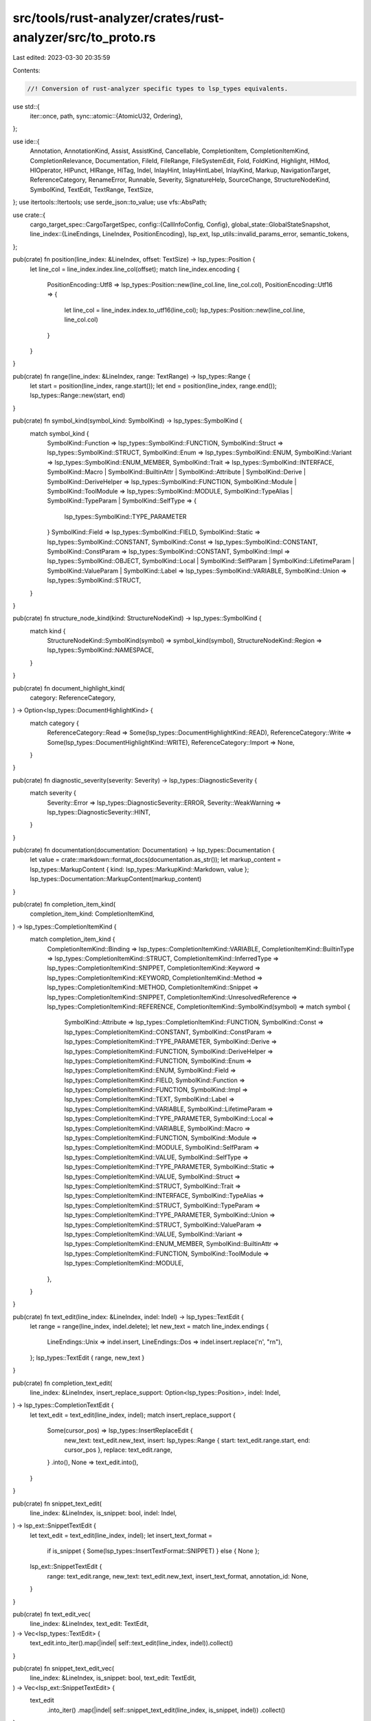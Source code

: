 src/tools/rust-analyzer/crates/rust-analyzer/src/to_proto.rs
============================================================

Last edited: 2023-03-30 20:35:59

Contents:

.. code-block:: rs

    //! Conversion of rust-analyzer specific types to lsp_types equivalents.
use std::{
    iter::once,
    path,
    sync::atomic::{AtomicU32, Ordering},
};

use ide::{
    Annotation, AnnotationKind, Assist, AssistKind, Cancellable, CompletionItem,
    CompletionItemKind, CompletionRelevance, Documentation, FileId, FileRange, FileSystemEdit,
    Fold, FoldKind, Highlight, HlMod, HlOperator, HlPunct, HlRange, HlTag, Indel, InlayHint,
    InlayHintLabel, InlayKind, Markup, NavigationTarget, ReferenceCategory, RenameError, Runnable,
    Severity, SignatureHelp, SourceChange, StructureNodeKind, SymbolKind, TextEdit, TextRange,
    TextSize,
};
use itertools::Itertools;
use serde_json::to_value;
use vfs::AbsPath;

use crate::{
    cargo_target_spec::CargoTargetSpec,
    config::{CallInfoConfig, Config},
    global_state::GlobalStateSnapshot,
    line_index::{LineEndings, LineIndex, PositionEncoding},
    lsp_ext,
    lsp_utils::invalid_params_error,
    semantic_tokens,
};

pub(crate) fn position(line_index: &LineIndex, offset: TextSize) -> lsp_types::Position {
    let line_col = line_index.index.line_col(offset);
    match line_index.encoding {
        PositionEncoding::Utf8 => lsp_types::Position::new(line_col.line, line_col.col),
        PositionEncoding::Utf16 => {
            let line_col = line_index.index.to_utf16(line_col);
            lsp_types::Position::new(line_col.line, line_col.col)
        }
    }
}

pub(crate) fn range(line_index: &LineIndex, range: TextRange) -> lsp_types::Range {
    let start = position(line_index, range.start());
    let end = position(line_index, range.end());
    lsp_types::Range::new(start, end)
}

pub(crate) fn symbol_kind(symbol_kind: SymbolKind) -> lsp_types::SymbolKind {
    match symbol_kind {
        SymbolKind::Function => lsp_types::SymbolKind::FUNCTION,
        SymbolKind::Struct => lsp_types::SymbolKind::STRUCT,
        SymbolKind::Enum => lsp_types::SymbolKind::ENUM,
        SymbolKind::Variant => lsp_types::SymbolKind::ENUM_MEMBER,
        SymbolKind::Trait => lsp_types::SymbolKind::INTERFACE,
        SymbolKind::Macro
        | SymbolKind::BuiltinAttr
        | SymbolKind::Attribute
        | SymbolKind::Derive
        | SymbolKind::DeriveHelper => lsp_types::SymbolKind::FUNCTION,
        SymbolKind::Module | SymbolKind::ToolModule => lsp_types::SymbolKind::MODULE,
        SymbolKind::TypeAlias | SymbolKind::TypeParam | SymbolKind::SelfType => {
            lsp_types::SymbolKind::TYPE_PARAMETER
        }
        SymbolKind::Field => lsp_types::SymbolKind::FIELD,
        SymbolKind::Static => lsp_types::SymbolKind::CONSTANT,
        SymbolKind::Const => lsp_types::SymbolKind::CONSTANT,
        SymbolKind::ConstParam => lsp_types::SymbolKind::CONSTANT,
        SymbolKind::Impl => lsp_types::SymbolKind::OBJECT,
        SymbolKind::Local
        | SymbolKind::SelfParam
        | SymbolKind::LifetimeParam
        | SymbolKind::ValueParam
        | SymbolKind::Label => lsp_types::SymbolKind::VARIABLE,
        SymbolKind::Union => lsp_types::SymbolKind::STRUCT,
    }
}

pub(crate) fn structure_node_kind(kind: StructureNodeKind) -> lsp_types::SymbolKind {
    match kind {
        StructureNodeKind::SymbolKind(symbol) => symbol_kind(symbol),
        StructureNodeKind::Region => lsp_types::SymbolKind::NAMESPACE,
    }
}

pub(crate) fn document_highlight_kind(
    category: ReferenceCategory,
) -> Option<lsp_types::DocumentHighlightKind> {
    match category {
        ReferenceCategory::Read => Some(lsp_types::DocumentHighlightKind::READ),
        ReferenceCategory::Write => Some(lsp_types::DocumentHighlightKind::WRITE),
        ReferenceCategory::Import => None,
    }
}

pub(crate) fn diagnostic_severity(severity: Severity) -> lsp_types::DiagnosticSeverity {
    match severity {
        Severity::Error => lsp_types::DiagnosticSeverity::ERROR,
        Severity::WeakWarning => lsp_types::DiagnosticSeverity::HINT,
    }
}

pub(crate) fn documentation(documentation: Documentation) -> lsp_types::Documentation {
    let value = crate::markdown::format_docs(documentation.as_str());
    let markup_content = lsp_types::MarkupContent { kind: lsp_types::MarkupKind::Markdown, value };
    lsp_types::Documentation::MarkupContent(markup_content)
}

pub(crate) fn completion_item_kind(
    completion_item_kind: CompletionItemKind,
) -> lsp_types::CompletionItemKind {
    match completion_item_kind {
        CompletionItemKind::Binding => lsp_types::CompletionItemKind::VARIABLE,
        CompletionItemKind::BuiltinType => lsp_types::CompletionItemKind::STRUCT,
        CompletionItemKind::InferredType => lsp_types::CompletionItemKind::SNIPPET,
        CompletionItemKind::Keyword => lsp_types::CompletionItemKind::KEYWORD,
        CompletionItemKind::Method => lsp_types::CompletionItemKind::METHOD,
        CompletionItemKind::Snippet => lsp_types::CompletionItemKind::SNIPPET,
        CompletionItemKind::UnresolvedReference => lsp_types::CompletionItemKind::REFERENCE,
        CompletionItemKind::SymbolKind(symbol) => match symbol {
            SymbolKind::Attribute => lsp_types::CompletionItemKind::FUNCTION,
            SymbolKind::Const => lsp_types::CompletionItemKind::CONSTANT,
            SymbolKind::ConstParam => lsp_types::CompletionItemKind::TYPE_PARAMETER,
            SymbolKind::Derive => lsp_types::CompletionItemKind::FUNCTION,
            SymbolKind::DeriveHelper => lsp_types::CompletionItemKind::FUNCTION,
            SymbolKind::Enum => lsp_types::CompletionItemKind::ENUM,
            SymbolKind::Field => lsp_types::CompletionItemKind::FIELD,
            SymbolKind::Function => lsp_types::CompletionItemKind::FUNCTION,
            SymbolKind::Impl => lsp_types::CompletionItemKind::TEXT,
            SymbolKind::Label => lsp_types::CompletionItemKind::VARIABLE,
            SymbolKind::LifetimeParam => lsp_types::CompletionItemKind::TYPE_PARAMETER,
            SymbolKind::Local => lsp_types::CompletionItemKind::VARIABLE,
            SymbolKind::Macro => lsp_types::CompletionItemKind::FUNCTION,
            SymbolKind::Module => lsp_types::CompletionItemKind::MODULE,
            SymbolKind::SelfParam => lsp_types::CompletionItemKind::VALUE,
            SymbolKind::SelfType => lsp_types::CompletionItemKind::TYPE_PARAMETER,
            SymbolKind::Static => lsp_types::CompletionItemKind::VALUE,
            SymbolKind::Struct => lsp_types::CompletionItemKind::STRUCT,
            SymbolKind::Trait => lsp_types::CompletionItemKind::INTERFACE,
            SymbolKind::TypeAlias => lsp_types::CompletionItemKind::STRUCT,
            SymbolKind::TypeParam => lsp_types::CompletionItemKind::TYPE_PARAMETER,
            SymbolKind::Union => lsp_types::CompletionItemKind::STRUCT,
            SymbolKind::ValueParam => lsp_types::CompletionItemKind::VALUE,
            SymbolKind::Variant => lsp_types::CompletionItemKind::ENUM_MEMBER,
            SymbolKind::BuiltinAttr => lsp_types::CompletionItemKind::FUNCTION,
            SymbolKind::ToolModule => lsp_types::CompletionItemKind::MODULE,
        },
    }
}

pub(crate) fn text_edit(line_index: &LineIndex, indel: Indel) -> lsp_types::TextEdit {
    let range = range(line_index, indel.delete);
    let new_text = match line_index.endings {
        LineEndings::Unix => indel.insert,
        LineEndings::Dos => indel.insert.replace('\n', "\r\n"),
    };
    lsp_types::TextEdit { range, new_text }
}

pub(crate) fn completion_text_edit(
    line_index: &LineIndex,
    insert_replace_support: Option<lsp_types::Position>,
    indel: Indel,
) -> lsp_types::CompletionTextEdit {
    let text_edit = text_edit(line_index, indel);
    match insert_replace_support {
        Some(cursor_pos) => lsp_types::InsertReplaceEdit {
            new_text: text_edit.new_text,
            insert: lsp_types::Range { start: text_edit.range.start, end: cursor_pos },
            replace: text_edit.range,
        }
        .into(),
        None => text_edit.into(),
    }
}

pub(crate) fn snippet_text_edit(
    line_index: &LineIndex,
    is_snippet: bool,
    indel: Indel,
) -> lsp_ext::SnippetTextEdit {
    let text_edit = text_edit(line_index, indel);
    let insert_text_format =
        if is_snippet { Some(lsp_types::InsertTextFormat::SNIPPET) } else { None };
    lsp_ext::SnippetTextEdit {
        range: text_edit.range,
        new_text: text_edit.new_text,
        insert_text_format,
        annotation_id: None,
    }
}

pub(crate) fn text_edit_vec(
    line_index: &LineIndex,
    text_edit: TextEdit,
) -> Vec<lsp_types::TextEdit> {
    text_edit.into_iter().map(|indel| self::text_edit(line_index, indel)).collect()
}

pub(crate) fn snippet_text_edit_vec(
    line_index: &LineIndex,
    is_snippet: bool,
    text_edit: TextEdit,
) -> Vec<lsp_ext::SnippetTextEdit> {
    text_edit
        .into_iter()
        .map(|indel| self::snippet_text_edit(line_index, is_snippet, indel))
        .collect()
}

pub(crate) fn completion_items(
    config: &Config,
    line_index: &LineIndex,
    tdpp: lsp_types::TextDocumentPositionParams,
    items: Vec<CompletionItem>,
) -> Vec<lsp_types::CompletionItem> {
    let max_relevance = items.iter().map(|it| it.relevance().score()).max().unwrap_or_default();
    let mut res = Vec::with_capacity(items.len());
    for item in items {
        completion_item(&mut res, config, line_index, &tdpp, max_relevance, item)
    }
    res
}

fn completion_item(
    acc: &mut Vec<lsp_types::CompletionItem>,
    config: &Config,
    line_index: &LineIndex,
    tdpp: &lsp_types::TextDocumentPositionParams,
    max_relevance: u32,
    item: CompletionItem,
) {
    let insert_replace_support = config.insert_replace_support().then_some(tdpp.position);
    let mut additional_text_edits = Vec::new();

    // LSP does not allow arbitrary edits in completion, so we have to do a
    // non-trivial mapping here.
    let text_edit = {
        let mut text_edit = None;
        let source_range = item.source_range();
        for indel in item.text_edit().iter() {
            if indel.delete.contains_range(source_range) {
                text_edit = Some(if indel.delete == source_range {
                    self::completion_text_edit(line_index, insert_replace_support, indel.clone())
                } else {
                    assert!(source_range.end() == indel.delete.end());
                    let range1 = TextRange::new(indel.delete.start(), source_range.start());
                    let range2 = source_range;
                    let indel1 = Indel::replace(range1, String::new());
                    let indel2 = Indel::replace(range2, indel.insert.clone());
                    additional_text_edits.push(self::text_edit(line_index, indel1));
                    self::completion_text_edit(line_index, insert_replace_support, indel2)
                })
            } else {
                assert!(source_range.intersect(indel.delete).is_none());
                let text_edit = self::text_edit(line_index, indel.clone());
                additional_text_edits.push(text_edit);
            }
        }
        text_edit.unwrap()
    };

    let insert_text_format = item.is_snippet().then_some(lsp_types::InsertTextFormat::SNIPPET);
    let tags = item.deprecated().then(|| vec![lsp_types::CompletionItemTag::DEPRECATED]);
    let command = if item.trigger_call_info() && config.client_commands().trigger_parameter_hints {
        Some(command::trigger_parameter_hints())
    } else {
        None
    };

    let mut lsp_item = lsp_types::CompletionItem {
        label: item.label().to_string(),
        detail: item.detail().map(|it| it.to_string()),
        filter_text: Some(item.lookup().to_string()),
        kind: Some(completion_item_kind(item.kind())),
        text_edit: Some(text_edit),
        additional_text_edits: Some(additional_text_edits),
        documentation: item.documentation().map(documentation),
        deprecated: Some(item.deprecated()),
        tags,
        command,
        insert_text_format,
        ..Default::default()
    };

    if config.completion_label_details_support() {
        lsp_item.label_details = Some(lsp_types::CompletionItemLabelDetails {
            detail: None,
            description: lsp_item.detail.clone(),
        });
    }

    set_score(&mut lsp_item, max_relevance, item.relevance());

    if config.completion().enable_imports_on_the_fly {
        if let imports @ [_, ..] = item.imports_to_add() {
            let imports: Vec<_> = imports
                .iter()
                .filter_map(|import_edit| {
                    let import_path = &import_edit.import_path;
                    let import_name = import_path.segments().last()?;
                    Some(lsp_ext::CompletionImport {
                        full_import_path: import_path.to_string(),
                        imported_name: import_name.to_string(),
                    })
                })
                .collect();
            if !imports.is_empty() {
                let data = lsp_ext::CompletionResolveData { position: tdpp.clone(), imports };
                lsp_item.data = Some(to_value(data).unwrap());
            }
        }
    }

    if let Some((mutability, offset, relevance)) = item.ref_match() {
        let mut lsp_item_with_ref = lsp_item.clone();
        set_score(&mut lsp_item_with_ref, max_relevance, relevance);
        lsp_item_with_ref.label =
            format!("&{}{}", mutability.as_keyword_for_ref(), lsp_item_with_ref.label);
        lsp_item_with_ref.additional_text_edits.get_or_insert_with(Default::default).push(
            self::text_edit(
                line_index,
                Indel::insert(offset, format!("&{}", mutability.as_keyword_for_ref())),
            ),
        );

        acc.push(lsp_item_with_ref);
    };

    acc.push(lsp_item);

    fn set_score(
        res: &mut lsp_types::CompletionItem,
        max_relevance: u32,
        relevance: CompletionRelevance,
    ) {
        if relevance.is_relevant() && relevance.score() == max_relevance {
            res.preselect = Some(true);
        }
        // The relevance needs to be inverted to come up with a sort score
        // because the client will sort ascending.
        let sort_score = relevance.score() ^ 0xFF_FF_FF_FF;
        // Zero pad the string to ensure values can be properly sorted
        // by the client. Hex format is used because it is easier to
        // visually compare very large values, which the sort text
        // tends to be since it is the opposite of the score.
        res.sort_text = Some(format!("{sort_score:08x}"));
    }
}

pub(crate) fn signature_help(
    call_info: SignatureHelp,
    config: CallInfoConfig,
    label_offsets: bool,
) -> lsp_types::SignatureHelp {
    let (label, parameters) = match (config.params_only, label_offsets) {
        (concise, false) => {
            let params = call_info
                .parameter_labels()
                .map(|label| lsp_types::ParameterInformation {
                    label: lsp_types::ParameterLabel::Simple(label.to_string()),
                    documentation: None,
                })
                .collect::<Vec<_>>();
            let label =
                if concise { call_info.parameter_labels().join(", ") } else { call_info.signature };
            (label, params)
        }
        (false, true) => {
            let params = call_info
                .parameter_ranges()
                .iter()
                .map(|it| {
                    let start = call_info.signature[..it.start().into()].chars().count() as u32;
                    let end = call_info.signature[..it.end().into()].chars().count() as u32;
                    [start, end]
                })
                .map(|label_offsets| lsp_types::ParameterInformation {
                    label: lsp_types::ParameterLabel::LabelOffsets(label_offsets),
                    documentation: None,
                })
                .collect::<Vec<_>>();
            (call_info.signature, params)
        }
        (true, true) => {
            let mut params = Vec::new();
            let mut label = String::new();
            let mut first = true;
            for param in call_info.parameter_labels() {
                if !first {
                    label.push_str(", ");
                }
                first = false;
                let start = label.chars().count() as u32;
                label.push_str(param);
                let end = label.chars().count() as u32;
                params.push(lsp_types::ParameterInformation {
                    label: lsp_types::ParameterLabel::LabelOffsets([start, end]),
                    documentation: None,
                });
            }

            (label, params)
        }
    };

    let documentation = call_info.doc.filter(|_| config.docs).map(|doc| {
        lsp_types::Documentation::MarkupContent(lsp_types::MarkupContent {
            kind: lsp_types::MarkupKind::Markdown,
            value: doc,
        })
    });

    let active_parameter = call_info.active_parameter.map(|it| it as u32);

    let signature = lsp_types::SignatureInformation {
        label,
        documentation,
        parameters: Some(parameters),
        active_parameter,
    };
    lsp_types::SignatureHelp {
        signatures: vec![signature],
        active_signature: Some(0),
        active_parameter,
    }
}

pub(crate) fn inlay_hint(
    snap: &GlobalStateSnapshot,
    line_index: &LineIndex,
    render_colons: bool,
    mut inlay_hint: InlayHint,
) -> Cancellable<lsp_types::InlayHint> {
    match inlay_hint.kind {
        InlayKind::ParameterHint if render_colons => inlay_hint.label.append_str(":"),
        InlayKind::TypeHint if render_colons => inlay_hint.label.prepend_str(": "),
        InlayKind::ClosureReturnTypeHint => inlay_hint.label.prepend_str(" -> "),
        InlayKind::DiscriminantHint => inlay_hint.label.prepend_str(" = "),
        _ => {}
    }

    Ok(lsp_types::InlayHint {
        position: match inlay_hint.kind {
            // before annotated thing
            InlayKind::OpeningParenthesis
            | InlayKind::ParameterHint
            | InlayKind::AdjustmentHint
            | InlayKind::BindingModeHint => position(line_index, inlay_hint.range.start()),
            // after annotated thing
            InlayKind::ClosureReturnTypeHint
            | InlayKind::TypeHint
            | InlayKind::DiscriminantHint
            | InlayKind::ChainingHint
            | InlayKind::GenericParamListHint
            | InlayKind::ClosingParenthesis
            | InlayKind::AdjustmentHintPostfix
            | InlayKind::LifetimeHint
            | InlayKind::ClosingBraceHint => position(line_index, inlay_hint.range.end()),
        },
        padding_left: Some(match inlay_hint.kind {
            InlayKind::TypeHint => !render_colons,
            InlayKind::ChainingHint | InlayKind::ClosingBraceHint => true,
            InlayKind::ClosingParenthesis
            | InlayKind::DiscriminantHint
            | InlayKind::OpeningParenthesis
            | InlayKind::BindingModeHint
            | InlayKind::ClosureReturnTypeHint
            | InlayKind::GenericParamListHint
            | InlayKind::AdjustmentHint
            | InlayKind::AdjustmentHintPostfix
            | InlayKind::LifetimeHint
            | InlayKind::ParameterHint => false,
        }),
        padding_right: Some(match inlay_hint.kind {
            InlayKind::ClosingParenthesis
            | InlayKind::OpeningParenthesis
            | InlayKind::ChainingHint
            | InlayKind::ClosureReturnTypeHint
            | InlayKind::GenericParamListHint
            | InlayKind::AdjustmentHint
            | InlayKind::AdjustmentHintPostfix
            | InlayKind::TypeHint
            | InlayKind::DiscriminantHint
            | InlayKind::ClosingBraceHint => false,
            InlayKind::BindingModeHint => inlay_hint.label.as_simple_str() != Some("&"),
            InlayKind::ParameterHint | InlayKind::LifetimeHint => true,
        }),
        kind: match inlay_hint.kind {
            InlayKind::ParameterHint => Some(lsp_types::InlayHintKind::PARAMETER),
            InlayKind::ClosureReturnTypeHint | InlayKind::TypeHint | InlayKind::ChainingHint => {
                Some(lsp_types::InlayHintKind::TYPE)
            }
            InlayKind::ClosingParenthesis
            | InlayKind::DiscriminantHint
            | InlayKind::OpeningParenthesis
            | InlayKind::BindingModeHint
            | InlayKind::GenericParamListHint
            | InlayKind::LifetimeHint
            | InlayKind::AdjustmentHint
            | InlayKind::AdjustmentHintPostfix
            | InlayKind::ClosingBraceHint => None,
        },
        text_edits: None,
        data: (|| match inlay_hint.tooltip {
            Some(ide::InlayTooltip::HoverOffset(file_id, offset)) => {
                let uri = url(snap, file_id);
                let line_index = snap.file_line_index(file_id).ok()?;

                let text_document = lsp_types::VersionedTextDocumentIdentifier {
                    version: snap.url_file_version(&uri)?,
                    uri,
                };
                to_value(lsp_ext::InlayHintResolveData {
                    text_document,
                    position: lsp_ext::PositionOrRange::Position(position(&line_index, offset)),
                })
                .ok()
            }
            Some(ide::InlayTooltip::HoverRanged(file_id, text_range)) => {
                let uri = url(snap, file_id);
                let text_document = lsp_types::VersionedTextDocumentIdentifier {
                    version: snap.url_file_version(&uri)?,
                    uri,
                };
                let line_index = snap.file_line_index(file_id).ok()?;
                to_value(lsp_ext::InlayHintResolveData {
                    text_document,
                    position: lsp_ext::PositionOrRange::Range(range(&line_index, text_range)),
                })
                .ok()
            }
            _ => None,
        })(),
        tooltip: Some(match inlay_hint.tooltip {
            Some(ide::InlayTooltip::String(s)) => lsp_types::InlayHintTooltip::String(s),
            _ => lsp_types::InlayHintTooltip::String(inlay_hint.label.to_string()),
        }),
        label: inlay_hint_label(snap, inlay_hint.label)?,
    })
}

fn inlay_hint_label(
    snap: &GlobalStateSnapshot,
    label: InlayHintLabel,
) -> Cancellable<lsp_types::InlayHintLabel> {
    Ok(match label.as_simple_str() {
        Some(s) => lsp_types::InlayHintLabel::String(s.into()),
        None => lsp_types::InlayHintLabel::LabelParts(
            label
                .parts
                .into_iter()
                .map(|part| {
                    Ok(lsp_types::InlayHintLabelPart {
                        value: part.text,
                        tooltip: None,
                        location: part
                            .linked_location
                            .map(|range| location(snap, range))
                            .transpose()?,
                        command: None,
                    })
                })
                .collect::<Cancellable<Vec<_>>>()?,
        ),
    })
}

static TOKEN_RESULT_COUNTER: AtomicU32 = AtomicU32::new(1);

pub(crate) fn semantic_tokens(
    text: &str,
    line_index: &LineIndex,
    highlights: Vec<HlRange>,
) -> lsp_types::SemanticTokens {
    let id = TOKEN_RESULT_COUNTER.fetch_add(1, Ordering::SeqCst).to_string();
    let mut builder = semantic_tokens::SemanticTokensBuilder::new(id);

    for highlight_range in highlights {
        if highlight_range.highlight.is_empty() {
            continue;
        }

        let (ty, mods) = semantic_token_type_and_modifiers(highlight_range.highlight);
        let token_index = semantic_tokens::type_index(ty);
        let modifier_bitset = mods.0;

        for mut text_range in line_index.index.lines(highlight_range.range) {
            if text[text_range].ends_with('\n') {
                text_range =
                    TextRange::new(text_range.start(), text_range.end() - TextSize::of('\n'));
            }
            let range = range(line_index, text_range);
            builder.push(range, token_index, modifier_bitset);
        }
    }

    builder.build()
}

pub(crate) fn semantic_token_delta(
    previous: &lsp_types::SemanticTokens,
    current: &lsp_types::SemanticTokens,
) -> lsp_types::SemanticTokensDelta {
    let result_id = current.result_id.clone();
    let edits = semantic_tokens::diff_tokens(&previous.data, &current.data);
    lsp_types::SemanticTokensDelta { result_id, edits }
}

fn semantic_token_type_and_modifiers(
    highlight: Highlight,
) -> (lsp_types::SemanticTokenType, semantic_tokens::ModifierSet) {
    let mut mods = semantic_tokens::ModifierSet::default();
    let type_ = match highlight.tag {
        HlTag::Symbol(symbol) => match symbol {
            SymbolKind::Attribute => semantic_tokens::DECORATOR,
            SymbolKind::Derive => semantic_tokens::DERIVE,
            SymbolKind::DeriveHelper => semantic_tokens::DERIVE_HELPER,
            SymbolKind::Module => semantic_tokens::NAMESPACE,
            SymbolKind::Impl => semantic_tokens::TYPE_ALIAS,
            SymbolKind::Field => semantic_tokens::PROPERTY,
            SymbolKind::TypeParam => semantic_tokens::TYPE_PARAMETER,
            SymbolKind::ConstParam => semantic_tokens::CONST_PARAMETER,
            SymbolKind::LifetimeParam => semantic_tokens::LIFETIME,
            SymbolKind::Label => semantic_tokens::LABEL,
            SymbolKind::ValueParam => semantic_tokens::PARAMETER,
            SymbolKind::SelfParam => semantic_tokens::SELF_KEYWORD,
            SymbolKind::SelfType => semantic_tokens::SELF_TYPE_KEYWORD,
            SymbolKind::Local => semantic_tokens::VARIABLE,
            SymbolKind::Function => {
                if highlight.mods.contains(HlMod::Associated) {
                    semantic_tokens::METHOD
                } else {
                    semantic_tokens::FUNCTION
                }
            }
            SymbolKind::Const => {
                mods |= semantic_tokens::CONSTANT;
                mods |= semantic_tokens::STATIC;
                semantic_tokens::VARIABLE
            }
            SymbolKind::Static => {
                mods |= semantic_tokens::STATIC;
                semantic_tokens::VARIABLE
            }
            SymbolKind::Struct => semantic_tokens::STRUCT,
            SymbolKind::Enum => semantic_tokens::ENUM,
            SymbolKind::Variant => semantic_tokens::ENUM_MEMBER,
            SymbolKind::Union => semantic_tokens::UNION,
            SymbolKind::TypeAlias => semantic_tokens::TYPE_ALIAS,
            SymbolKind::Trait => semantic_tokens::INTERFACE,
            SymbolKind::Macro => semantic_tokens::MACRO,
            SymbolKind::BuiltinAttr => semantic_tokens::BUILTIN_ATTRIBUTE,
            SymbolKind::ToolModule => semantic_tokens::TOOL_MODULE,
        },
        HlTag::AttributeBracket => semantic_tokens::ATTRIBUTE_BRACKET,
        HlTag::BoolLiteral => semantic_tokens::BOOLEAN,
        HlTag::BuiltinType => semantic_tokens::BUILTIN_TYPE,
        HlTag::ByteLiteral | HlTag::NumericLiteral => semantic_tokens::NUMBER,
        HlTag::CharLiteral => semantic_tokens::CHAR,
        HlTag::Comment => semantic_tokens::COMMENT,
        HlTag::EscapeSequence => semantic_tokens::ESCAPE_SEQUENCE,
        HlTag::FormatSpecifier => semantic_tokens::FORMAT_SPECIFIER,
        HlTag::Keyword => semantic_tokens::KEYWORD,
        HlTag::None => semantic_tokens::GENERIC,
        HlTag::Operator(op) => match op {
            HlOperator::Bitwise => semantic_tokens::BITWISE,
            HlOperator::Arithmetic => semantic_tokens::ARITHMETIC,
            HlOperator::Logical => semantic_tokens::LOGICAL,
            HlOperator::Comparison => semantic_tokens::COMPARISON,
            HlOperator::Other => semantic_tokens::OPERATOR,
        },
        HlTag::StringLiteral => semantic_tokens::STRING,
        HlTag::UnresolvedReference => semantic_tokens::UNRESOLVED_REFERENCE,
        HlTag::Punctuation(punct) => match punct {
            HlPunct::Bracket => semantic_tokens::BRACKET,
            HlPunct::Brace => semantic_tokens::BRACE,
            HlPunct::Parenthesis => semantic_tokens::PARENTHESIS,
            HlPunct::Angle => semantic_tokens::ANGLE,
            HlPunct::Comma => semantic_tokens::COMMA,
            HlPunct::Dot => semantic_tokens::DOT,
            HlPunct::Colon => semantic_tokens::COLON,
            HlPunct::Semi => semantic_tokens::SEMICOLON,
            HlPunct::Other => semantic_tokens::PUNCTUATION,
            HlPunct::MacroBang => semantic_tokens::MACRO_BANG,
        },
    };

    for modifier in highlight.mods.iter() {
        let modifier = match modifier {
            HlMod::Associated => continue,
            HlMod::Async => semantic_tokens::ASYNC,
            HlMod::Attribute => semantic_tokens::ATTRIBUTE_MODIFIER,
            HlMod::Callable => semantic_tokens::CALLABLE,
            HlMod::Consuming => semantic_tokens::CONSUMING,
            HlMod::ControlFlow => semantic_tokens::CONTROL_FLOW,
            HlMod::CrateRoot => semantic_tokens::CRATE_ROOT,
            HlMod::DefaultLibrary => semantic_tokens::DEFAULT_LIBRARY,
            HlMod::Definition => semantic_tokens::DECLARATION,
            HlMod::Documentation => semantic_tokens::DOCUMENTATION,
            HlMod::Injected => semantic_tokens::INJECTED,
            HlMod::IntraDocLink => semantic_tokens::INTRA_DOC_LINK,
            HlMod::Library => semantic_tokens::LIBRARY,
            HlMod::Mutable => semantic_tokens::MUTABLE,
            HlMod::Public => semantic_tokens::PUBLIC,
            HlMod::Reference => semantic_tokens::REFERENCE,
            HlMod::Static => semantic_tokens::STATIC,
            HlMod::Trait => semantic_tokens::TRAIT_MODIFIER,
            HlMod::Unsafe => semantic_tokens::UNSAFE,
        };
        mods |= modifier;
    }

    (type_, mods)
}

pub(crate) fn folding_range(
    text: &str,
    line_index: &LineIndex,
    line_folding_only: bool,
    fold: Fold,
) -> lsp_types::FoldingRange {
    let kind = match fold.kind {
        FoldKind::Comment => Some(lsp_types::FoldingRangeKind::Comment),
        FoldKind::Imports => Some(lsp_types::FoldingRangeKind::Imports),
        FoldKind::Region => Some(lsp_types::FoldingRangeKind::Region),
        FoldKind::Mods
        | FoldKind::Block
        | FoldKind::ArgList
        | FoldKind::Consts
        | FoldKind::Statics
        | FoldKind::WhereClause
        | FoldKind::ReturnType
        | FoldKind::Array
        | FoldKind::MatchArm => None,
    };

    let range = range(line_index, fold.range);

    if line_folding_only {
        // Clients with line_folding_only == true (such as VSCode) will fold the whole end line
        // even if it contains text not in the folding range. To prevent that we exclude
        // range.end.line from the folding region if there is more text after range.end
        // on the same line.
        let has_more_text_on_end_line = text[TextRange::new(fold.range.end(), TextSize::of(text))]
            .chars()
            .take_while(|it| *it != '\n')
            .any(|it| !it.is_whitespace());

        let end_line = if has_more_text_on_end_line {
            range.end.line.saturating_sub(1)
        } else {
            range.end.line
        };

        lsp_types::FoldingRange {
            start_line: range.start.line,
            start_character: None,
            end_line,
            end_character: None,
            kind,
        }
    } else {
        lsp_types::FoldingRange {
            start_line: range.start.line,
            start_character: Some(range.start.character),
            end_line: range.end.line,
            end_character: Some(range.end.character),
            kind,
        }
    }
}

pub(crate) fn url(snap: &GlobalStateSnapshot, file_id: FileId) -> lsp_types::Url {
    snap.file_id_to_url(file_id)
}

/// Returns a `Url` object from a given path, will lowercase drive letters if present.
/// This will only happen when processing windows paths.
///
/// When processing non-windows path, this is essentially the same as `Url::from_file_path`.
pub(crate) fn url_from_abs_path(path: &AbsPath) -> lsp_types::Url {
    let url = lsp_types::Url::from_file_path(path).unwrap();
    match path.as_ref().components().next() {
        Some(path::Component::Prefix(prefix))
            if matches!(prefix.kind(), path::Prefix::Disk(_) | path::Prefix::VerbatimDisk(_)) =>
        {
            // Need to lowercase driver letter
        }
        _ => return url,
    }

    let driver_letter_range = {
        let (scheme, drive_letter, _rest) = match url.as_str().splitn(3, ':').collect_tuple() {
            Some(it) => it,
            None => return url,
        };
        let start = scheme.len() + ':'.len_utf8();
        start..(start + drive_letter.len())
    };

    // Note: lowercasing the `path` itself doesn't help, the `Url::parse`
    // machinery *also* canonicalizes the drive letter. So, just massage the
    // string in place.
    let mut url: String = url.into();
    url[driver_letter_range].make_ascii_lowercase();
    lsp_types::Url::parse(&url).unwrap()
}

pub(crate) fn optional_versioned_text_document_identifier(
    snap: &GlobalStateSnapshot,
    file_id: FileId,
) -> lsp_types::OptionalVersionedTextDocumentIdentifier {
    let url = url(snap, file_id);
    let version = snap.url_file_version(&url);
    lsp_types::OptionalVersionedTextDocumentIdentifier { uri: url, version }
}

pub(crate) fn location(
    snap: &GlobalStateSnapshot,
    frange: FileRange,
) -> Cancellable<lsp_types::Location> {
    let url = url(snap, frange.file_id);
    let line_index = snap.file_line_index(frange.file_id)?;
    let range = range(&line_index, frange.range);
    let loc = lsp_types::Location::new(url, range);
    Ok(loc)
}

/// Prefer using `location_link`, if the client has the cap.
pub(crate) fn location_from_nav(
    snap: &GlobalStateSnapshot,
    nav: NavigationTarget,
) -> Cancellable<lsp_types::Location> {
    let url = url(snap, nav.file_id);
    let line_index = snap.file_line_index(nav.file_id)?;
    let range = range(&line_index, nav.full_range);
    let loc = lsp_types::Location::new(url, range);
    Ok(loc)
}

pub(crate) fn location_link(
    snap: &GlobalStateSnapshot,
    src: Option<FileRange>,
    target: NavigationTarget,
) -> Cancellable<lsp_types::LocationLink> {
    let origin_selection_range = match src {
        Some(src) => {
            let line_index = snap.file_line_index(src.file_id)?;
            let range = range(&line_index, src.range);
            Some(range)
        }
        None => None,
    };
    let (target_uri, target_range, target_selection_range) = location_info(snap, target)?;
    let res = lsp_types::LocationLink {
        origin_selection_range,
        target_uri,
        target_range,
        target_selection_range,
    };
    Ok(res)
}

fn location_info(
    snap: &GlobalStateSnapshot,
    target: NavigationTarget,
) -> Cancellable<(lsp_types::Url, lsp_types::Range, lsp_types::Range)> {
    let line_index = snap.file_line_index(target.file_id)?;

    let target_uri = url(snap, target.file_id);
    let target_range = range(&line_index, target.full_range);
    let target_selection_range =
        target.focus_range.map(|it| range(&line_index, it)).unwrap_or(target_range);
    Ok((target_uri, target_range, target_selection_range))
}

pub(crate) fn goto_definition_response(
    snap: &GlobalStateSnapshot,
    src: Option<FileRange>,
    targets: Vec<NavigationTarget>,
) -> Cancellable<lsp_types::GotoDefinitionResponse> {
    if snap.config.location_link() {
        let links = targets
            .into_iter()
            .map(|nav| location_link(snap, src, nav))
            .collect::<Cancellable<Vec<_>>>()?;
        Ok(links.into())
    } else {
        let locations = targets
            .into_iter()
            .map(|nav| {
                location(snap, FileRange { file_id: nav.file_id, range: nav.focus_or_full_range() })
            })
            .collect::<Cancellable<Vec<_>>>()?;
        Ok(locations.into())
    }
}

fn outside_workspace_annotation_id() -> String {
    String::from("OutsideWorkspace")
}

pub(crate) fn snippet_text_document_edit(
    snap: &GlobalStateSnapshot,
    is_snippet: bool,
    file_id: FileId,
    edit: TextEdit,
) -> Cancellable<lsp_ext::SnippetTextDocumentEdit> {
    let text_document = optional_versioned_text_document_identifier(snap, file_id);
    let line_index = snap.file_line_index(file_id)?;
    let mut edits: Vec<_> =
        edit.into_iter().map(|it| snippet_text_edit(&line_index, is_snippet, it)).collect();

    if snap.analysis.is_library_file(file_id)? && snap.config.change_annotation_support() {
        for edit in &mut edits {
            edit.annotation_id = Some(outside_workspace_annotation_id())
        }
    }
    Ok(lsp_ext::SnippetTextDocumentEdit { text_document, edits })
}

pub(crate) fn snippet_text_document_ops(
    snap: &GlobalStateSnapshot,
    file_system_edit: FileSystemEdit,
) -> Cancellable<Vec<lsp_ext::SnippetDocumentChangeOperation>> {
    let mut ops = Vec::new();
    match file_system_edit {
        FileSystemEdit::CreateFile { dst, initial_contents } => {
            let uri = snap.anchored_path(&dst);
            let create_file = lsp_types::ResourceOp::Create(lsp_types::CreateFile {
                uri: uri.clone(),
                options: None,
                annotation_id: None,
            });
            ops.push(lsp_ext::SnippetDocumentChangeOperation::Op(create_file));
            if !initial_contents.is_empty() {
                let text_document =
                    lsp_types::OptionalVersionedTextDocumentIdentifier { uri, version: None };
                let text_edit = lsp_ext::SnippetTextEdit {
                    range: lsp_types::Range::default(),
                    new_text: initial_contents,
                    insert_text_format: Some(lsp_types::InsertTextFormat::PLAIN_TEXT),
                    annotation_id: None,
                };
                let edit_file =
                    lsp_ext::SnippetTextDocumentEdit { text_document, edits: vec![text_edit] };
                ops.push(lsp_ext::SnippetDocumentChangeOperation::Edit(edit_file));
            }
        }
        FileSystemEdit::MoveFile { src, dst } => {
            let old_uri = snap.file_id_to_url(src);
            let new_uri = snap.anchored_path(&dst);
            let mut rename_file =
                lsp_types::RenameFile { old_uri, new_uri, options: None, annotation_id: None };
            if snap.analysis.is_library_file(src).ok() == Some(true)
                && snap.config.change_annotation_support()
            {
                rename_file.annotation_id = Some(outside_workspace_annotation_id())
            }
            ops.push(lsp_ext::SnippetDocumentChangeOperation::Op(lsp_types::ResourceOp::Rename(
                rename_file,
            )))
        }
        FileSystemEdit::MoveDir { src, src_id, dst } => {
            let old_uri = snap.anchored_path(&src);
            let new_uri = snap.anchored_path(&dst);
            let mut rename_file =
                lsp_types::RenameFile { old_uri, new_uri, options: None, annotation_id: None };
            if snap.analysis.is_library_file(src_id).ok() == Some(true)
                && snap.config.change_annotation_support()
            {
                rename_file.annotation_id = Some(outside_workspace_annotation_id())
            }
            ops.push(lsp_ext::SnippetDocumentChangeOperation::Op(lsp_types::ResourceOp::Rename(
                rename_file,
            )))
        }
    }
    Ok(ops)
}

pub(crate) fn snippet_workspace_edit(
    snap: &GlobalStateSnapshot,
    source_change: SourceChange,
) -> Cancellable<lsp_ext::SnippetWorkspaceEdit> {
    let mut document_changes: Vec<lsp_ext::SnippetDocumentChangeOperation> = Vec::new();

    for op in source_change.file_system_edits {
        let ops = snippet_text_document_ops(snap, op)?;
        document_changes.extend_from_slice(&ops);
    }
    for (file_id, edit) in source_change.source_file_edits {
        let edit = snippet_text_document_edit(snap, source_change.is_snippet, file_id, edit)?;
        document_changes.push(lsp_ext::SnippetDocumentChangeOperation::Edit(edit));
    }
    let mut workspace_edit = lsp_ext::SnippetWorkspaceEdit {
        changes: None,
        document_changes: Some(document_changes),
        change_annotations: None,
    };
    if snap.config.change_annotation_support() {
        workspace_edit.change_annotations = Some(
            once((
                outside_workspace_annotation_id(),
                lsp_types::ChangeAnnotation {
                    label: String::from("Edit outside of the workspace"),
                    needs_confirmation: Some(true),
                    description: Some(String::from(
                        "This edit lies outside of the workspace and may affect dependencies",
                    )),
                },
            ))
            .collect(),
        )
    }
    Ok(workspace_edit)
}

pub(crate) fn workspace_edit(
    snap: &GlobalStateSnapshot,
    source_change: SourceChange,
) -> Cancellable<lsp_types::WorkspaceEdit> {
    assert!(!source_change.is_snippet);
    snippet_workspace_edit(snap, source_change).map(|it| it.into())
}

impl From<lsp_ext::SnippetWorkspaceEdit> for lsp_types::WorkspaceEdit {
    fn from(snippet_workspace_edit: lsp_ext::SnippetWorkspaceEdit) -> lsp_types::WorkspaceEdit {
        lsp_types::WorkspaceEdit {
            changes: None,
            document_changes: snippet_workspace_edit.document_changes.map(|changes| {
                lsp_types::DocumentChanges::Operations(
                    changes
                        .into_iter()
                        .map(|change| match change {
                            lsp_ext::SnippetDocumentChangeOperation::Op(op) => {
                                lsp_types::DocumentChangeOperation::Op(op)
                            }
                            lsp_ext::SnippetDocumentChangeOperation::Edit(edit) => {
                                lsp_types::DocumentChangeOperation::Edit(
                                    lsp_types::TextDocumentEdit {
                                        text_document: edit.text_document,
                                        edits: edit.edits.into_iter().map(From::from).collect(),
                                    },
                                )
                            }
                        })
                        .collect(),
                )
            }),
            change_annotations: snippet_workspace_edit.change_annotations,
        }
    }
}

impl From<lsp_ext::SnippetTextEdit>
    for lsp_types::OneOf<lsp_types::TextEdit, lsp_types::AnnotatedTextEdit>
{
    fn from(
        lsp_ext::SnippetTextEdit { annotation_id, insert_text_format:_, new_text, range }: lsp_ext::SnippetTextEdit,
    ) -> Self {
        match annotation_id {
            Some(annotation_id) => lsp_types::OneOf::Right(lsp_types::AnnotatedTextEdit {
                text_edit: lsp_types::TextEdit { range, new_text },
                annotation_id,
            }),
            None => lsp_types::OneOf::Left(lsp_types::TextEdit { range, new_text }),
        }
    }
}

pub(crate) fn call_hierarchy_item(
    snap: &GlobalStateSnapshot,
    target: NavigationTarget,
) -> Cancellable<lsp_types::CallHierarchyItem> {
    let name = target.name.to_string();
    let detail = target.description.clone();
    let kind = target.kind.map(symbol_kind).unwrap_or(lsp_types::SymbolKind::FUNCTION);
    let (uri, range, selection_range) = location_info(snap, target)?;
    Ok(lsp_types::CallHierarchyItem {
        name,
        kind,
        tags: None,
        detail,
        uri,
        range,
        selection_range,
        data: None,
    })
}

pub(crate) fn code_action_kind(kind: AssistKind) -> lsp_types::CodeActionKind {
    match kind {
        AssistKind::None | AssistKind::Generate => lsp_types::CodeActionKind::EMPTY,
        AssistKind::QuickFix => lsp_types::CodeActionKind::QUICKFIX,
        AssistKind::Refactor => lsp_types::CodeActionKind::REFACTOR,
        AssistKind::RefactorExtract => lsp_types::CodeActionKind::REFACTOR_EXTRACT,
        AssistKind::RefactorInline => lsp_types::CodeActionKind::REFACTOR_INLINE,
        AssistKind::RefactorRewrite => lsp_types::CodeActionKind::REFACTOR_REWRITE,
    }
}

pub(crate) fn code_action(
    snap: &GlobalStateSnapshot,
    assist: Assist,
    resolve_data: Option<(usize, lsp_types::CodeActionParams)>,
) -> Cancellable<lsp_ext::CodeAction> {
    let mut res = lsp_ext::CodeAction {
        title: assist.label.to_string(),
        group: assist.group.filter(|_| snap.config.code_action_group()).map(|gr| gr.0),
        kind: Some(code_action_kind(assist.id.1)),
        edit: None,
        is_preferred: None,
        data: None,
        command: None,
    };

    if assist.trigger_signature_help && snap.config.client_commands().trigger_parameter_hints {
        res.command = Some(command::trigger_parameter_hints());
    }

    match (assist.source_change, resolve_data) {
        (Some(it), _) => res.edit = Some(snippet_workspace_edit(snap, it)?),
        (None, Some((index, code_action_params))) => {
            res.data = Some(lsp_ext::CodeActionData {
                id: format!("{}:{}:{index}", assist.id.0, assist.id.1.name()),
                code_action_params,
            });
        }
        (None, None) => {
            stdx::never!("assist should always be resolved if client can't do lazy resolving")
        }
    };
    Ok(res)
}

pub(crate) fn runnable(
    snap: &GlobalStateSnapshot,
    runnable: Runnable,
) -> Cancellable<lsp_ext::Runnable> {
    let config = snap.config.runnables();
    let spec = CargoTargetSpec::for_file(snap, runnable.nav.file_id)?;
    let workspace_root = spec.as_ref().map(|it| it.workspace_root.clone());
    let target = spec.as_ref().map(|s| s.target.clone());
    let (cargo_args, executable_args) =
        CargoTargetSpec::runnable_args(snap, spec, &runnable.kind, &runnable.cfg);
    let label = runnable.label(target);
    let location = location_link(snap, None, runnable.nav)?;

    Ok(lsp_ext::Runnable {
        label,
        location: Some(location),
        kind: lsp_ext::RunnableKind::Cargo,
        args: lsp_ext::CargoRunnable {
            workspace_root: workspace_root.map(|it| it.into()),
            override_cargo: config.override_cargo,
            cargo_args,
            cargo_extra_args: config.cargo_extra_args,
            executable_args,
            expect_test: None,
        },
    })
}

pub(crate) fn code_lens(
    acc: &mut Vec<lsp_types::CodeLens>,
    snap: &GlobalStateSnapshot,
    annotation: Annotation,
) -> Cancellable<()> {
    let client_commands_config = snap.config.client_commands();
    match annotation.kind {
        AnnotationKind::Runnable(run) => {
            let line_index = snap.file_line_index(run.nav.file_id)?;
            let annotation_range = range(&line_index, annotation.range);

            let title = run.title();
            let can_debug = match run.kind {
                ide::RunnableKind::DocTest { .. } => false,
                ide::RunnableKind::TestMod { .. }
                | ide::RunnableKind::Test { .. }
                | ide::RunnableKind::Bench { .. }
                | ide::RunnableKind::Bin => true,
            };
            let r = runnable(snap, run)?;

            let lens_config = snap.config.lens();
            if lens_config.run
                && client_commands_config.run_single
                && r.args.workspace_root.is_some()
            {
                let command = command::run_single(&r, &title);
                acc.push(lsp_types::CodeLens {
                    range: annotation_range,
                    command: Some(command),
                    data: None,
                })
            }
            if lens_config.debug && can_debug && client_commands_config.debug_single {
                let command = command::debug_single(&r);
                acc.push(lsp_types::CodeLens {
                    range: annotation_range,
                    command: Some(command),
                    data: None,
                })
            }
        }
        AnnotationKind::HasImpls { pos: file_range, data } => {
            if !client_commands_config.show_reference {
                return Ok(());
            }
            let line_index = snap.file_line_index(file_range.file_id)?;
            let annotation_range = range(&line_index, annotation.range);
            let url = url(snap, file_range.file_id);

            let id = lsp_types::TextDocumentIdentifier { uri: url.clone() };

            let doc_pos = lsp_types::TextDocumentPositionParams::new(id, annotation_range.start);

            let goto_params = lsp_types::request::GotoImplementationParams {
                text_document_position_params: doc_pos,
                work_done_progress_params: Default::default(),
                partial_result_params: Default::default(),
            };

            let command = data.map(|ranges| {
                let locations: Vec<lsp_types::Location> = ranges
                    .into_iter()
                    .filter_map(|target| {
                        location(
                            snap,
                            FileRange { file_id: target.file_id, range: target.full_range },
                        )
                        .ok()
                    })
                    .collect();

                command::show_references(
                    implementation_title(locations.len()),
                    &url,
                    annotation_range.start,
                    locations,
                )
            });

            acc.push(lsp_types::CodeLens {
                range: annotation_range,
                command,
                data: Some(to_value(lsp_ext::CodeLensResolveData::Impls(goto_params)).unwrap()),
            })
        }
        AnnotationKind::HasReferences { pos: file_range, data } => {
            if !client_commands_config.show_reference {
                return Ok(());
            }
            let line_index = snap.file_line_index(file_range.file_id)?;
            let annotation_range = range(&line_index, annotation.range);
            let url = url(snap, file_range.file_id);

            let id = lsp_types::TextDocumentIdentifier { uri: url.clone() };

            let doc_pos = lsp_types::TextDocumentPositionParams::new(id, annotation_range.start);

            let command = data.map(|ranges| {
                let locations: Vec<lsp_types::Location> =
                    ranges.into_iter().filter_map(|range| location(snap, range).ok()).collect();

                command::show_references(
                    reference_title(locations.len()),
                    &url,
                    annotation_range.start,
                    locations,
                )
            });

            acc.push(lsp_types::CodeLens {
                range: annotation_range,
                command,
                data: Some(to_value(lsp_ext::CodeLensResolveData::References(doc_pos)).unwrap()),
            })
        }
    }
    Ok(())
}

pub(crate) mod command {
    use ide::{FileRange, NavigationTarget};
    use serde_json::to_value;

    use crate::{
        global_state::GlobalStateSnapshot,
        lsp_ext,
        to_proto::{location, location_link},
    };

    pub(crate) fn show_references(
        title: String,
        uri: &lsp_types::Url,
        position: lsp_types::Position,
        locations: Vec<lsp_types::Location>,
    ) -> lsp_types::Command {
        // We cannot use the 'editor.action.showReferences' command directly
        // because that command requires vscode types which we convert in the handler
        // on the client side.

        lsp_types::Command {
            title,
            command: "rust-analyzer.showReferences".into(),
            arguments: Some(vec![
                to_value(uri).unwrap(),
                to_value(position).unwrap(),
                to_value(locations).unwrap(),
            ]),
        }
    }

    pub(crate) fn run_single(runnable: &lsp_ext::Runnable, title: &str) -> lsp_types::Command {
        lsp_types::Command {
            title: title.to_string(),
            command: "rust-analyzer.runSingle".into(),
            arguments: Some(vec![to_value(runnable).unwrap()]),
        }
    }

    pub(crate) fn debug_single(runnable: &lsp_ext::Runnable) -> lsp_types::Command {
        lsp_types::Command {
            title: "Debug".into(),
            command: "rust-analyzer.debugSingle".into(),
            arguments: Some(vec![to_value(runnable).unwrap()]),
        }
    }

    pub(crate) fn goto_location(
        snap: &GlobalStateSnapshot,
        nav: &NavigationTarget,
    ) -> Option<lsp_types::Command> {
        let value = if snap.config.location_link() {
            let link = location_link(snap, None, nav.clone()).ok()?;
            to_value(link).ok()?
        } else {
            let range = FileRange { file_id: nav.file_id, range: nav.focus_or_full_range() };
            let location = location(snap, range).ok()?;
            to_value(location).ok()?
        };

        Some(lsp_types::Command {
            title: nav.name.to_string(),
            command: "rust-analyzer.gotoLocation".into(),
            arguments: Some(vec![value]),
        })
    }

    pub(crate) fn trigger_parameter_hints() -> lsp_types::Command {
        lsp_types::Command {
            title: "triggerParameterHints".into(),
            command: "editor.action.triggerParameterHints".into(),
            arguments: None,
        }
    }
}

pub(crate) fn implementation_title(count: usize) -> String {
    if count == 1 {
        "1 implementation".into()
    } else {
        format!("{count} implementations")
    }
}

pub(crate) fn reference_title(count: usize) -> String {
    if count == 1 {
        "1 reference".into()
    } else {
        format!("{count} references")
    }
}

pub(crate) fn markup_content(
    markup: Markup,
    kind: ide::HoverDocFormat,
) -> lsp_types::MarkupContent {
    let kind = match kind {
        ide::HoverDocFormat::Markdown => lsp_types::MarkupKind::Markdown,
        ide::HoverDocFormat::PlainText => lsp_types::MarkupKind::PlainText,
    };
    let value = crate::markdown::format_docs(markup.as_str());
    lsp_types::MarkupContent { kind, value }
}

pub(crate) fn rename_error(err: RenameError) -> crate::LspError {
    // This is wrong, but we don't have a better alternative I suppose?
    // https://github.com/microsoft/language-server-protocol/issues/1341
    invalid_params_error(err.to_string())
}

#[cfg(test)]
mod tests {
    use std::sync::Arc;

    use ide::Analysis;

    use super::*;

    #[test]
    fn conv_fold_line_folding_only_fixup() {
        let text = r#"mod a;
mod b;
mod c;

fn main() {
    if cond {
        a::do_a();
    } else {
        b::do_b();
    }
}"#;

        let (analysis, file_id) = Analysis::from_single_file(text.to_string());
        let folds = analysis.folding_ranges(file_id).unwrap();
        assert_eq!(folds.len(), 4);

        let line_index = LineIndex {
            index: Arc::new(ide::LineIndex::new(text)),
            endings: LineEndings::Unix,
            encoding: PositionEncoding::Utf16,
        };
        let converted: Vec<lsp_types::FoldingRange> =
            folds.into_iter().map(|it| folding_range(text, &line_index, true, it)).collect();

        let expected_lines = [(0, 2), (4, 10), (5, 6), (7, 9)];
        assert_eq!(converted.len(), expected_lines.len());
        for (folding_range, (start_line, end_line)) in converted.iter().zip(expected_lines.iter()) {
            assert_eq!(folding_range.start_line, *start_line);
            assert_eq!(folding_range.start_character, None);
            assert_eq!(folding_range.end_line, *end_line);
            assert_eq!(folding_range.end_character, None);
        }
    }

    // `Url` is not able to parse windows paths on unix machines.
    #[test]
    #[cfg(target_os = "windows")]
    fn test_lowercase_drive_letter() {
        use std::path::Path;

        let url = url_from_abs_path(Path::new("C:\\Test").try_into().unwrap());
        assert_eq!(url.to_string(), "file:///c:/Test");

        let url = url_from_abs_path(Path::new(r#"\\localhost\C$\my_dir"#).try_into().unwrap());
        assert_eq!(url.to_string(), "file://localhost/C$/my_dir");
    }
}


